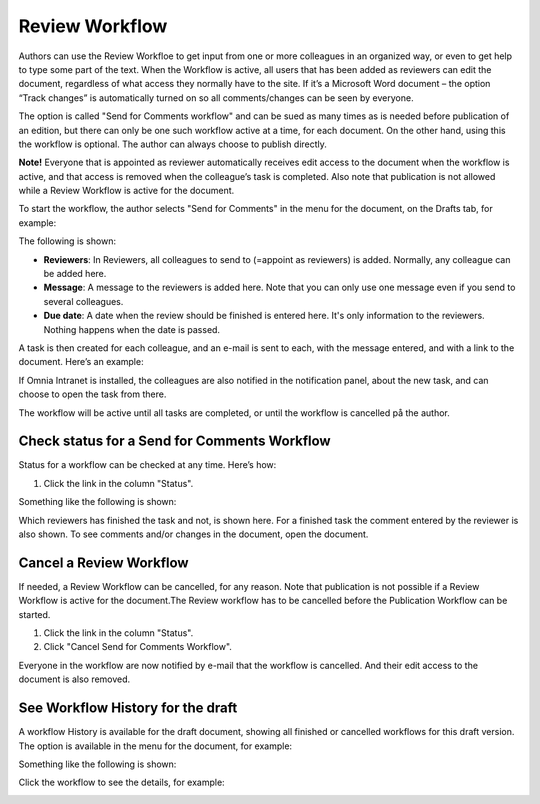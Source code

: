 Review Workflow
===========================

Authors can use the Review Workfloe to get input from one or more colleagues in an organized way, or even to get help to type some part of the text. When the Workflow is active, all users that has been added as reviewers can edit the document, regardless of what access they normally have to the site. If it’s a Microsoft Word document – the option “Track changes” is automatically turned on so all comments/changes can be seen by everyone.

The option is called "Send for Comments workflow" and can be sued as many times as is needed before publication of an edition, but there can only be one such workflow active at a time, for each document. On the other hand, using this the workflow is optional. The author can always choose to publish directly. 

**Note!**
Everyone that is appointed as reviewer automatically receives edit access to the document when the workflow is active, and that access is removed when the colleague’s task is completed. Also note that publication is not allowed while a Review Workflow is active for the document.

To start the workflow, the author selects "Send for Comments" in the menu for the document, on the Drafts tab, for example:

.. image:: send-for-comments-new.png

The following is shown:

.. image:: send-for-comments-dialogue-new.png

+ **Reviewers**: In Reviewers, all colleagues to send to (=appoint as reviewers) is added. Normally, any colleague can be added here. 
+ **Message**: A message to the reviewers is added here. Note that you can only use one message even if you send to several colleagues. 
+ **Due date**: A date when the review should be finished is entered here. It's only information to the reviewers. Nothing happens when the date is passed.

A task is then created for each colleague, and an e-mail is sent to each, with the message entered, and with a link to the document. Here’s an example:

.. image:: review-message-example-new.png
 
If Omnia Intranet is installed, the colleagues are also notified in the notification panel, about the new task, and can choose to open the task from there. 

The workflow will be active until all tasks are completed, or until the workflow is cancelled på the author.

Check status for a Send for Comments Workflow
**********************************************
Status for a workflow can be checked at any time. Here’s how:

1.	Click the link in the column "Status".

.. image:: link-in-status-new.png
 
Something like the following is shown:

.. image:: show-review-new.png
 
Which reviewers has finished the task and not, is shown here. For a finished task the comment entered by the reviewer is also shown. To see comments and/or changes in the document, open the document.

Cancel a Review Workflow
************************************
If needed, a Review Workflow can be cancelled, for any reason. Note that publication is not possible if a Review Workflow is active for the document.The Review workflow has to be cancelled before the Publication Workflow can be started.

1.	Click the link in the column "Status". 
2.	Click "Cancel Send for Comments Workflow".
 
.. image:: cancel-review-workflow-new.png
 
Everyone in the workflow are now notified by e-mail that the workflow is cancelled. And their edit access to the document is also removed.

See Workflow History for the draft
***********************************
A workflow History is available for the draft document, showing all finished or cancelled workflows for this draft version. The option is available in the menu for the document, for example:

.. image:: select-workflow-history-new.png

Something like the following is shown:

.. image:: workflow-history-new.png
 
Click the workflow to see the details, for example:

.. image:: workflow-history-details-new.png

 

